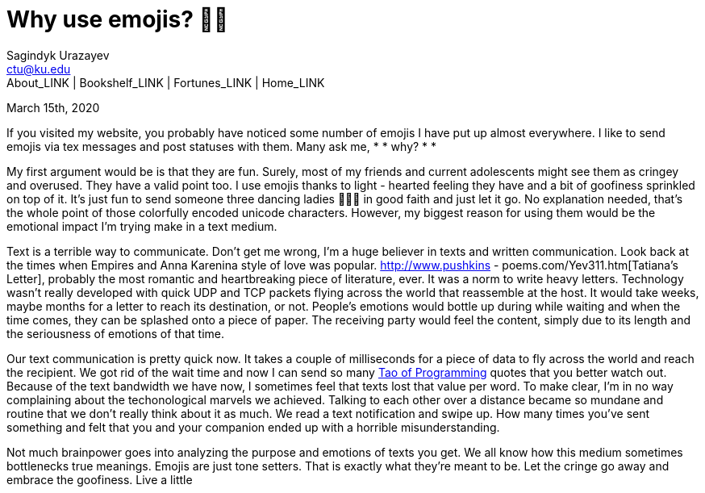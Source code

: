 = Why use emojis? 🎷🕺
Sagindyk Urazayev <ctu@ku.edu>
About_LINK | Bookshelf_LINK | Fortunes_LINK | Home_LINK
:toc: left
:toc-title: Table of Adventures ⛵
:nofooter:
:experimental:

March 15th, 2020

If you visited my website, you probably have noticed some number of
emojis I have put up almost everywhere. I like to send emojis via tex
messages and post statuses with them. Many ask me,  *  * why? *  * 

My first argument would be is that they are fun. Surely, most of my
friends and current adolescents might see them as cringey and overused.
They have a valid point too. I use emojis thanks to light - hearted
feeling they have and a bit of goofiness sprinkled on top of it. It's
just fun to send someone three dancing ladies 💃💃💃 in good faith and just
let it go. No explanation needed, that's the whole point of those
colorfully encoded unicode characters. However, my biggest reason for
using them would be the emotional impact I'm trying make in a text
medium.

Text is a terrible way to communicate. Don't get me wrong, I'm a huge
believer in texts and written communication. Look back at the times when
Empires and Anna Karenina style of love was popular.
http://www.pushkins - poems.com/Yev311.htm[Tatiana's Letter], probably the
most romantic and heartbreaking piece of literature, ever. It was a norm
to write heavy letters. Technology wasn't really developed with quick
UDP and TCP packets flying across the world that reassemble at the host.
It would take weeks, maybe months for a letter to reach its destination,
or not. People's emotions would bottle up during while waiting and when
the time comes, they can be splashed onto a piece of paper. The
receiving party would feel the content, simply due to its length and the
seriousness of emotions of that time.

Our text communication is pretty quick now. It takes a couple of
milliseconds for a piece of data to fly across the world and reach the
recipient. We got rid of the wait time and now I can send so many
https://en.wikipedia.org/wiki/The_Tao_of_Programming[Tao of Programming]
quotes that you better watch out. Because of the text bandwidth we have
now, I sometimes feel that texts lost that value per word. To make
clear, I'm in no way complaining about the techonological marvels we
achieved. Talking to each other over a distance became so mundane and
routine that we don't really think about it as much. We read a text
notification and swipe up. How many times you've sent something and felt
that you and your companion ended up with a horrible misunderstanding.

Not much brainpower goes into analyzing the purpose and emotions of
texts you get. We all know how this medium sometimes bottlenecks true
meanings. Emojis are just tone setters. That is exactly what they're
meant to be. Let the cringe go away and embrace the goofiness. Live a
little
